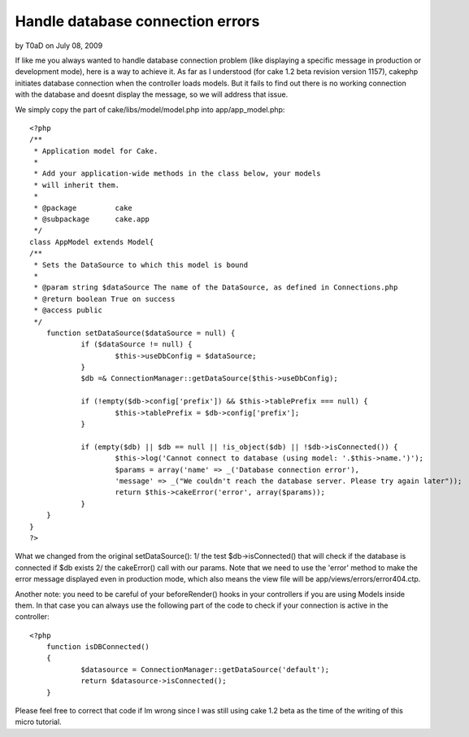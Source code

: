 Handle database connection errors
=================================

by T0aD on July 08, 2009

If like me you always wanted to handle database connection problem
(like displaying a specific message in production or development
mode), here is a way to achieve it.
As far as I understood (for cake 1.2 beta revision version 1157),
cakephp initiates database connection when the controller loads
models. But it fails to find out there is no working connection with
the database and doesnt display the message, so we will address that
issue.

We simply copy the part of cake/libs/model/model.php into
app/app_model.php:

::

    
    <?php
    /**
     * Application model for Cake.
     *
     * Add your application-wide methods in the class below, your models
     * will inherit them.
     *
     * @package		cake
     * @subpackage	cake.app
     */
    class AppModel extends Model{
    /**
     * Sets the DataSource to which this model is bound
     *
     * @param string $dataSource The name of the DataSource, as defined in Connections.php
     * @return boolean True on success
     * @access public
     */
    	function setDataSource($dataSource = null) {
    		if ($dataSource != null) {
    			$this->useDbConfig = $dataSource;
    		}
    		$db =& ConnectionManager::getDataSource($this->useDbConfig);
    
    		if (!empty($db->config['prefix']) && $this->tablePrefix === null) {
    			$this->tablePrefix = $db->config['prefix'];
    		}
    
    		if (empty($db) || $db == null || !is_object($db) || !$db->isConnected()) {
    			$this->log('Cannot connect to database (using model: '.$this->name.')');
    			$params = array('name' => _('Database connection error'), 
    			'message' => _("We couldn't reach the database server. Please try again later"));
    			return $this->cakeError('error', array($params));
    		}
    	}
    }
    ?>


What we changed from the original setDataSource():
1/ the test $db->isConnected() that will check if the database is
connected if $db exists
2/ the cakeError() call with our params. Note that we need to use the
'error' method to make the error message displayed even in production
mode, which also means the view file will be
app/views/errors/error404.ctp.

Another note: you need to be careful of your beforeRender() hooks in
your controllers if you are using Models inside them. In that case you
can always use the following part of the code to check if your
connection is active in the controller:

::

    
    <?php
    	function isDBConnected()
    	{
    		$datasource = ConnectionManager::getDataSource('default');
    		return $datasource->isConnected();
    	}

Please feel free to correct that code if Im wrong since I was still
using cake 1.2 beta as the time of the writing of this micro tutorial.


.. meta::
    :title: Handle database connection errors
    :description: CakePHP Article related to database,mysql,error,connection,Snippets
    :keywords: database,mysql,error,connection,Snippets
    :copyright: Copyright 2009 T0aD
    :category: snippets

